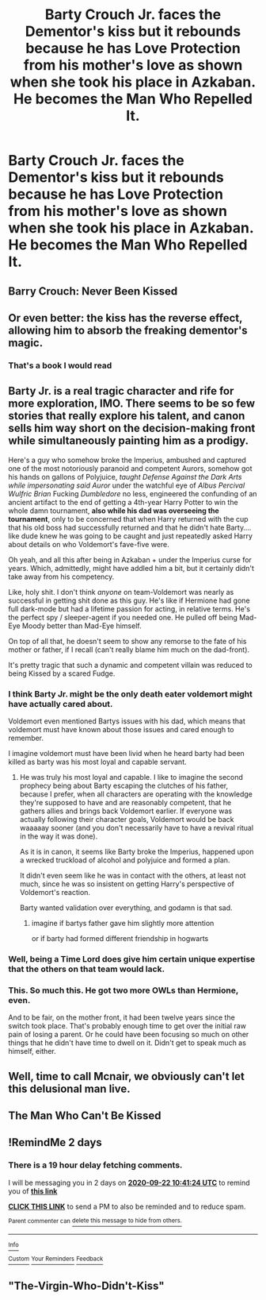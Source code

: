 #+TITLE: Barty Crouch Jr. faces the Dementor's kiss but it rebounds because he has Love Protection from his mother's love as shown when she took his place in Azkaban. He becomes the Man Who Repelled It.

* Barty Crouch Jr. faces the Dementor's kiss but it rebounds because he has Love Protection from his mother's love as shown when she took his place in Azkaban. He becomes the Man Who Repelled It.
:PROPERTIES:
:Author: arlen1997
:Score: 150
:DateUnix: 1600543765.0
:DateShort: 2020-Sep-19
:FlairText: Prompt
:END:

** Barry Crouch: Never Been Kissed
:PROPERTIES:
:Author: Jon_Riptide
:Score: 80
:DateUnix: 1600557541.0
:DateShort: 2020-Sep-20
:END:


** Or even better: the kiss has the reverse effect, allowing him to absorb the freaking dementor's magic.
:PROPERTIES:
:Author: Avigorus
:Score: 48
:DateUnix: 1600558786.0
:DateShort: 2020-Sep-20
:END:

*** That's a book I would read
:PROPERTIES:
:Author: SpiritRiddle
:Score: 11
:DateUnix: 1600572689.0
:DateShort: 2020-Sep-20
:END:


** Barty Jr. is a real tragic character and rife for more exploration, IMO. There seems to be so few stories that really explore his talent, and canon sells him way short on the decision-making front while simultaneously painting him as a prodigy.

Here's a guy who somehow broke the Imperius, ambushed and captured one of the most notoriously paranoid and competent Aurors, somehow got his hands on gallons of Polyjuice, /taught Defense Against the Dark Arts while impersonating said Auror/ under the watchful eye of /Albus Percival Wulfric Brian/ Fucking /Dumbledore/ no less, engineered the confunding of an ancient artifact to the end of getting a 4th-year Harry Potter to win the whole damn tournament, *also while his dad was overseeing the tournament*, only to be concerned that when Harry returned with the cup that his old boss had successfully returned and that he didn't hate Barty.... like dude knew he was going to be caught and just repeatedly asked Harry about details on who Voldemort's fave-five were.

Oh yeah, and all this after being in Azkaban + under the Imperius curse for years. Which, admittedly, might have addled him a bit, but it certainly didn't take away from his competency.

Like, holy shit. I don't think /anyone/ on team-Voldemort was nearly as successful in getting shit done as this guy. He's like if Hermione had gone full dark-mode but had a lifetime passion for acting, in relative terms. He's the perfect spy / sleeper-agent if you needed one. He pulled off being Mad-Eye Moody better than Mad-Eye himself.

On top of all that, he doesn't seem to show any remorse to the fate of his mother or father, if I recall (can't really blame him much on the dad-front).

It's pretty tragic that such a dynamic and competent villain was reduced to being Kissed by a scared Fudge.
:PROPERTIES:
:Author: Poonchow
:Score: 25
:DateUnix: 1600603123.0
:DateShort: 2020-Sep-20
:END:

*** I think Barty Jr. might be the only death eater voldemort might have actually cared about.

Voldemort even mentioned Bartys issues with his dad, which means that voldemort must have known about those issues and cared enough to remember.

I imagine voldemort must have been livid when he heard barty had been killed as barty was his most loyal and capable servant.
:PROPERTIES:
:Author: CommanderL3
:Score: 13
:DateUnix: 1600613159.0
:DateShort: 2020-Sep-20
:END:

**** He was truly his most loyal and capable. I like to imagine the second prophecy being about Barty escaping the clutches of his father, because I prefer, when all characters are operating with the knowledge they're supposed to have and are reasonably competent, that he gathers allies and brings back Voldemort earlier. If everyone was actually following their character goals, Voldemort would be back waaaaay sooner (and you don't necessarily have to have a revival ritual in the way it was done).

As it is in canon, it seems like Barty broke the Imperius, happened upon a wrecked truckload of alcohol and polyjuice and formed a plan.

It didn't even seem like he was in contact with the others, at least not much, since he was so insistent on getting Harry's perspective of Voldemort's reaction.

Barty wanted validation over everything, and godamn is that sad.
:PROPERTIES:
:Author: Poonchow
:Score: 7
:DateUnix: 1600672933.0
:DateShort: 2020-Sep-21
:END:

***** imagine if bartys father gave him slightly more attention

or if barty had formed different friendship in hogwarts
:PROPERTIES:
:Author: CommanderL3
:Score: 4
:DateUnix: 1600678331.0
:DateShort: 2020-Sep-21
:END:


*** Well, being a Time Lord does give him certain unique expertise that the others on that team would lack.
:PROPERTIES:
:Author: Boscolt
:Score: 5
:DateUnix: 1600829118.0
:DateShort: 2020-Sep-23
:END:


*** This. So much this. He got two more OWLs than Hermione, even.

And to be fair, on the mother front, it had been twelve years since the switch took place. That's probably enough time to get over the initial raw pain of losing a parent. Or he could have been focusing so much on other things that he didn't have time to dwell on it. Didn't get to speak much as himself, either.
:PROPERTIES:
:Author: Macallion
:Score: 2
:DateUnix: 1609525894.0
:DateShort: 2021-Jan-01
:END:


** Well, time to call Mcnair, we obviously can't let this delusional man live.
:PROPERTIES:
:Author: spacesleep
:Score: 35
:DateUnix: 1600553829.0
:DateShort: 2020-Sep-20
:END:


** The Man Who Can't Be Kissed
:PROPERTIES:
:Author: iendesu
:Score: 6
:DateUnix: 1600625707.0
:DateShort: 2020-Sep-20
:END:


** !RemindMe 2 days
:PROPERTIES:
:Author: Rishabh_0507
:Score: 2
:DateUnix: 1600598484.0
:DateShort: 2020-Sep-20
:END:

*** There is a 19 hour delay fetching comments.

I will be messaging you in 2 days on [[http://www.wolframalpha.com/input/?i=2020-09-22%2010:41:24%20UTC%20To%20Local%20Time][*2020-09-22 10:41:24 UTC*]] to remind you of [[https://np.reddit.com/r/HPfanfiction/comments/ivz3rm/barty_crouch_jr_faces_the_dementors_kiss_but_it/g5ylb75/?context=3][*this link*]]

[[https://np.reddit.com/message/compose/?to=RemindMeBot&subject=Reminder&message=%5Bhttps%3A%2F%2Fwww.reddit.com%2Fr%2FHPfanfiction%2Fcomments%2Fivz3rm%2Fbarty_crouch_jr_faces_the_dementors_kiss_but_it%2Fg5ylb75%2F%5D%0A%0ARemindMe%21%202020-09-22%2010%3A41%3A24%20UTC][*CLICK THIS LINK*]] to send a PM to also be reminded and to reduce spam.

^{Parent commenter can} [[https://np.reddit.com/message/compose/?to=RemindMeBot&subject=Delete%20Comment&message=Delete%21%20ivz3rm][^{delete this message to hide from others.}]]

--------------

[[https://np.reddit.com/r/RemindMeBot/comments/e1bko7/remindmebot_info_v21/][^{Info}]]

[[https://np.reddit.com/message/compose/?to=RemindMeBot&subject=Reminder&message=%5BLink%20or%20message%20inside%20square%20brackets%5D%0A%0ARemindMe%21%20Time%20period%20here][^{Custom}]]
[[https://np.reddit.com/message/compose/?to=RemindMeBot&subject=List%20Of%20Reminders&message=MyReminders%21][^{Your Reminders}]]
[[https://np.reddit.com/message/compose/?to=Watchful1&subject=RemindMeBot%20Feedback][^{Feedback}]]
:PROPERTIES:
:Author: RemindMeBot
:Score: 1
:DateUnix: 1600667872.0
:DateShort: 2020-Sep-21
:END:


** "The-Virgin-Who-Didn't-Kiss"
:PROPERTIES:
:Author: nutakufan010
:Score: 2
:DateUnix: 1600610374.0
:DateShort: 2020-Sep-20
:END:
